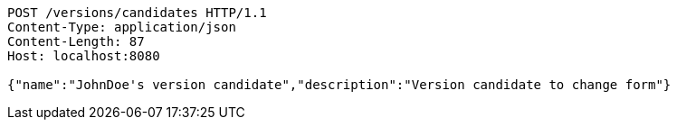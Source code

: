 [source,http,options="nowrap"]
----
POST /versions/candidates HTTP/1.1
Content-Type: application/json
Content-Length: 87
Host: localhost:8080

{"name":"JohnDoe's version candidate","description":"Version candidate to change form"}
----